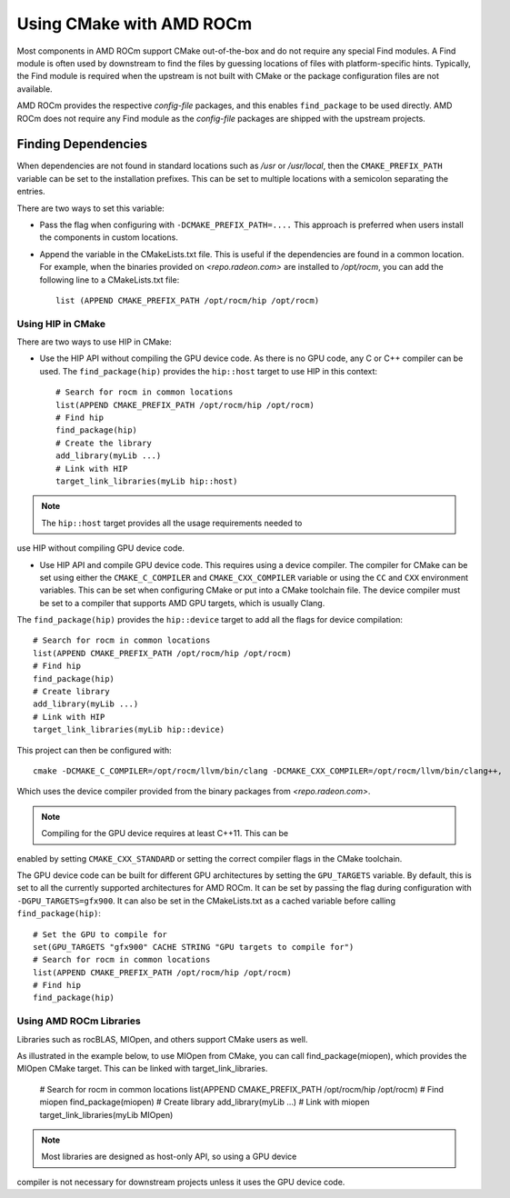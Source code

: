 
===========================
Using CMake with AMD ROCm
===========================

Most components in AMD ROCm support CMake out-of-the-box and do not
require any special Find modules. A Find module is often used by
downstream to find the files by guessing locations of files with
platform-specific hints. Typically, the Find module is required when the
upstream is not built with CMake or the package configuration files are
not available.

AMD ROCm provides the respective *config-file* packages, and this enables
``find_package`` to be used directly. AMD ROCm does not require any Find
module as the *config-file* packages are shipped with the upstream
projects.

Finding Dependencies
--------------------

When dependencies are not found in standard locations such as */usr* or
*/usr/local*, then the ``CMAKE_PREFIX_PATH`` variable can be set to the
installation prefixes. This can be set to multiple locations with a
semicolon separating the entries.

There are two ways to set this variable:

-  Pass the flag when configuring with ``-DCMAKE_PREFIX_PATH=....`` This
   approach is preferred when users install the components in custom
   locations. 

-  Append the variable in the CMakeLists.txt file. This is useful if
   the dependencies are found in a common location. For example, when
   the binaries provided on `<repo.radeon.com>` are installed to */opt/rocm*,
   you can add the following line to a CMakeLists.txt file:: 

    list (APPEND CMAKE_PREFIX_PATH /opt/rocm/hip /opt/rocm)

Using HIP in CMake
==================

There are two ways to use HIP in CMake:

-  Use the HIP API without compiling the GPU device code. As there is
   no GPU code, any C or C++ compiler can be used.
   The ``find_package(hip)`` provides the ``hip::host`` target to use HIP in this
   context::

    # Search for rocm in common locations
    list(APPEND CMAKE_PREFIX_PATH /opt/rocm/hip /opt/rocm)
    # Find hip
    find_package(hip)
    # Create the library
    add_library(myLib ...)
    # Link with HIP
    target_link_libraries(myLib hip::host)

.. note:: The ``hip::host`` target provides all the usage requirements needed to
use HIP without compiling GPU device code.

-  Use HIP API and compile GPU device code. This requires using a
   device compiler. The compiler for CMake can be set using either the
   ``CMAKE_C_COMPILER`` and ``CMAKE_CXX_COMPILER`` variable or using the ``CC`` and
   ``CXX`` environment variables. This can be set when configuring CMake or
   put into a CMake toolchain file. The device compiler must be set to a
   compiler that supports AMD GPU targets, which is usually Clang. 

The ``find_package(hip)`` provides the ``hip::device`` target to add all the
flags for device compilation::

    # Search for rocm in common locations
    list(APPEND CMAKE_PREFIX_PATH /opt/rocm/hip /opt/rocm)
    # Find hip
    find_package(hip)
    # Create library
    add_library(myLib ...)
    # Link with HIP
    target_link_libraries(myLib hip::device)

This project can then be configured with::

    cmake -DCMAKE_C_COMPILER=/opt/rocm/llvm/bin/clang -DCMAKE_CXX_COMPILER=/opt/rocm/llvm/bin/clang++,

Which uses the device compiler provided from the binary packages from
`<repo.radeon.com>`.

.. note:: Compiling for the GPU device requires at least C++11. This can be
enabled by setting ``CMAKE_CXX_STANDARD`` or setting the correct compiler flags
in the CMake toolchain.

The GPU device code can be built for different GPU architectures by
setting the ``GPU_TARGETS`` variable. By default, this is set to all the
currently supported architectures for AMD ROCm. It can be set by passing
the flag during configuration with ``-DGPU_TARGETS=gfx900``. It can also be
set in the CMakeLists.txt as a cached variable before calling
``find_package(hip)``::

    # Set the GPU to compile for
    set(GPU_TARGETS "gfx900" CACHE STRING "GPU targets to compile for")
    # Search for rocm in common locations
    list(APPEND CMAKE_PREFIX_PATH /opt/rocm/hip /opt/rocm)
    # Find hip
    find_package(hip)

Using AMD ROCm Libraries
========================

Libraries such as rocBLAS, MIOpen, and others support CMake users as
well.

As illustrated in the example below, to use MIOpen from CMake, you can
call find_package(miopen), which provides the MIOpen CMake target. This
can be linked with target_link_libraries.

    # Search for rocm in common locations
    list(APPEND CMAKE_PREFIX_PATH /opt/rocm/hip /opt/rocm)
    # Find miopen
    find_package(miopen)
    # Create library
    add_library(myLib ...)
    # Link with miopen
    target_link_libraries(myLib MIOpen)

.. note:: Most libraries are designed as host-only API, so using a GPU device
compiler is not necessary for downstream projects unless it uses the GPU
device code.


